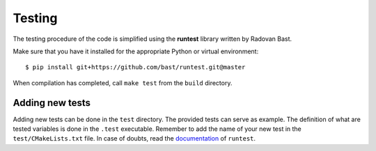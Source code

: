 

Testing
=======

The testing procedure of the code is simplified using the **runtest** library written by Radovan Bast. 

Make sure that you have it installed for the appropriate Python or virtual environment::

$ pip install git+https://github.com/bast/runtest.git@master
 

When compilation has completed, call ``make test`` from the ``build`` directory. 


Adding new tests
-----------------

Adding new tests can be done in the ``test`` directory. The provided tests can
serve as example. The definition of what are tested variables is done in the
``.test`` executable. Remember to add the name of your new test in the
``test/CMakeLists.txt`` file. In case of doubts, read the documentation_ of
``runtest``.

.. _documentation: https://runtest.readthedocs.io
